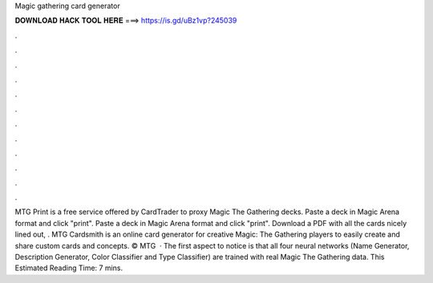 Magic gathering card generator

𝐃𝐎𝐖𝐍𝐋𝐎𝐀𝐃 𝐇𝐀𝐂𝐊 𝐓𝐎𝐎𝐋 𝐇𝐄𝐑𝐄 ===> https://is.gd/uBz1vp?245039

.

.

.

.

.

.

.

.

.

.

.

.

MTG Print is a free service offered by CardTrader to proxy Magic The Gathering decks. Paste a deck in Magic Arena format and click "print". Paste a deck in Magic Arena format and click "print". Download a PDF with all the cards nicely lined out, . MTG Cardsmith is an online card generator for creative Magic: The Gathering players to easily create and share custom cards and concepts. © MTG   · The first aspect to notice is that all four neural networks (Name Generator, Description Generator, Color Classifier and Type Classifier) are trained with real Magic The Gathering data. This Estimated Reading Time: 7 mins.